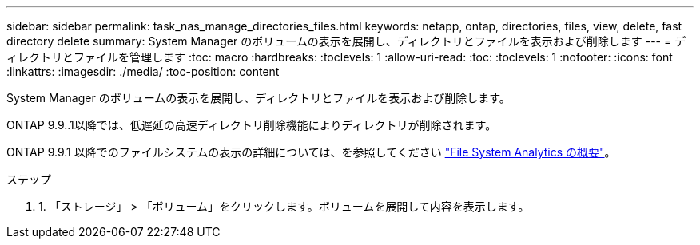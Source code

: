 ---
sidebar: sidebar 
permalink: task_nas_manage_directories_files.html 
keywords: netapp, ontap, directories, files, view, delete, fast directory delete 
summary: System Manager のボリュームの表示を展開し、ディレクトリとファイルを表示および削除します 
---
= ディレクトリとファイルを管理します
:toc: macro
:hardbreaks:
:toclevels: 1
:allow-uri-read: 
:toc: 
:toclevels: 1
:nofooter: 
:icons: font
:linkattrs: 
:imagesdir: ./media/
:toc-position: content


[role="lead"]
System Manager のボリュームの表示を展開し、ディレクトリとファイルを表示および削除します。

ONTAP 9.9..1以降では、低遅延の高速ディレクトリ削除機能によりディレクトリが削除されます。

ONTAP 9.9.1 以降でのファイルシステムの表示の詳細については、を参照してください link:concept_nas_file_system_analytics_overview.html["File System Analytics の概要"]。

.ステップ
. 1. 「ストレージ」 > 「ボリューム」をクリックします。ボリュームを展開して内容を表示します。

